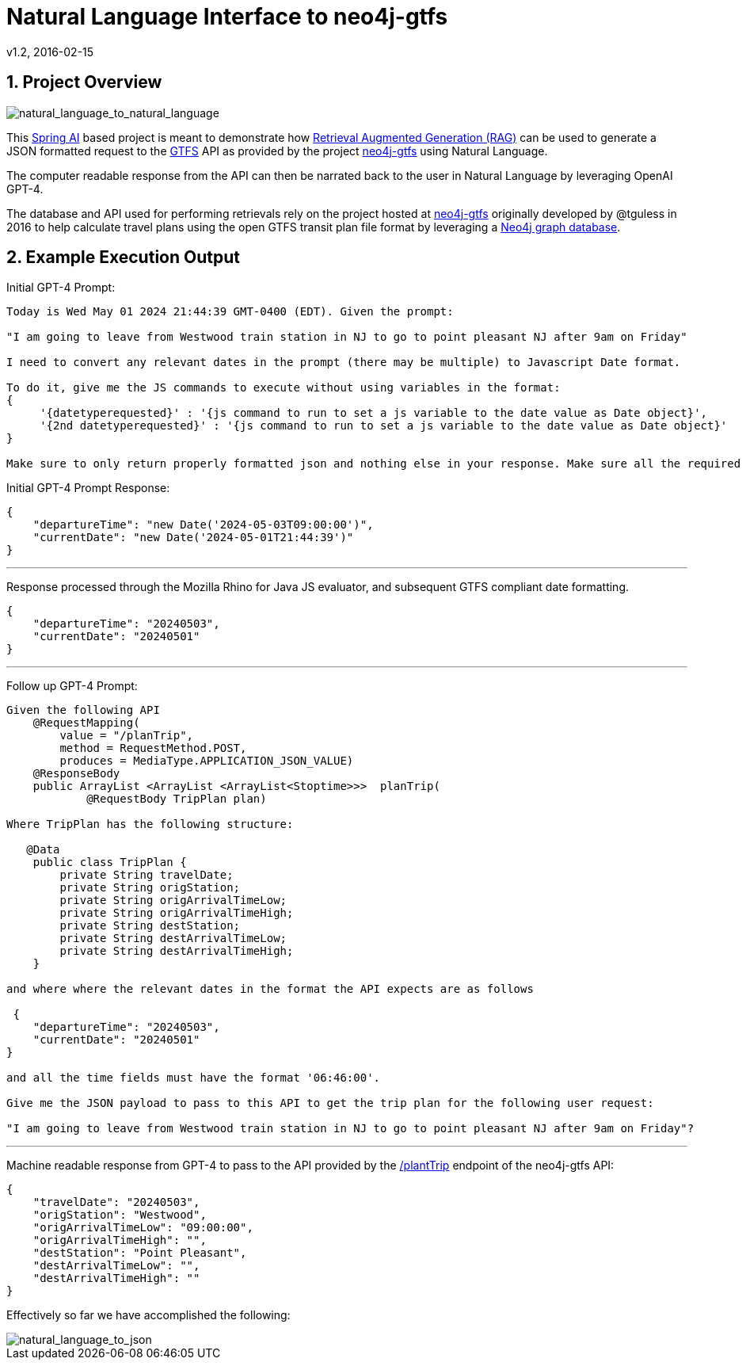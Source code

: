 = Natural Language Interface to neo4j-gtfs
v1.2, 2016-02-15
:library: Asciidoctor
:include:
:idprefix:
:numbered:
:imagesdir: docs
:toc: manual
:css-signature: demo
:toc-placement: preamble
:toc:
:icons: font
:source-highlighter: prettify
:project_id: ai-rag-neo4j
:sectanchors: ad


== Project Overview

image::nl_to_nl2.png[natural_language_to_natural_language]

This https://spring.io/projects/spring-ai[Spring AI] based project is meant to demonstrate how https://en.wikipedia.org/wiki/Prompt_engineering#Retrieval-augmented_generation[Retrieval Augmented Generation (RAG)] can be used to generate a JSON formatted request to the https://en.wikipedia.org/wiki/GTFS[GTFS] API as provided by the project https://github.com/tguless/neo4j-gtfs[neo4j-gtfs] using Natural Language.

The computer readable response from the API can then be narrated back to the user in Natural Language by leveraging OpenAI GPT-4.

The database and API used for performing retrievals rely on the project hosted at https://github.com/tguless/neo4j-gtfs[neo4j-gtfs] originally developed by @tguless in 2016 to help calculate travel plans using the open GTFS transit plan file format by leveraging a https://en.wikipedia.org/wiki/Neo4j[Neo4j graph database].

== Example Execution Output

Initial GPT-4 Prompt:
----
Today is Wed May 01 2024 21:44:39 GMT-0400 (EDT). Given the prompt:

"I am going to leave from Westwood train station in NJ to go to point pleasant NJ after 9am on Friday"

I need to convert any relevant dates in the prompt (there may be multiple) to Javascript Date format.

To do it, give me the JS commands to execute without using variables in the format:
{
     '{datetyperequested}' : '{js command to run to set a js variable to the date value as Date object}',
     '{2nd datetyperequested}' : '{js command to run to set a js variable to the date value as Date object}'
}

Make sure to only return properly formatted json and nothing else in your response. Make sure all the required dates are included in the JSON object.
----

Initial GPT-4 Prompt Response:

----
{
    "departureTime": "new Date('2024-05-03T09:00:00')",
    "currentDate": "new Date('2024-05-01T21:44:39')"
}
----
---

Response processed through the Mozilla Rhino for Java JS evaluator, and subsequent GTFS compliant date formatting.

----
{
    "departureTime": "20240503",
    "currentDate": "20240501"
}
----

---
Follow up GPT-4 Prompt:
----
Given the following API
    @RequestMapping(
        value = "/planTrip",
        method = RequestMethod.POST,
        produces = MediaType.APPLICATION_JSON_VALUE)
    @ResponseBody
    public ArrayList <ArrayList <ArrayList<Stoptime>>>  planTrip(
            @RequestBody TripPlan plan)

Where TripPlan has the following structure:

   @Data
    public class TripPlan {
        private String travelDate;
        private String origStation;
        private String origArrivalTimeLow;
        private String origArrivalTimeHigh;
        private String destStation;
        private String destArrivalTimeLow;
        private String destArrivalTimeHigh;
    }

and where where the relevant dates in the format the API expects are as follows

 {
    "departureTime": "20240503",
    "currentDate": "20240501"
}

and all the time fields must have the format '06:46:00'.

Give me the JSON payload to pass to this API to get the trip plan for the following user request:

"I am going to leave from Westwood train station in NJ to go to point pleasant NJ after 9am on Friday"?
----

---

Machine readable response from GPT-4 to pass to the API provided by the https://github.com/tguless/neo4j-gtfs/blob/e355ad7265efb374cec2950dbf4655f62f88fb16/complete/src/main/java/com/popameeting/gtfs/neo4j/Neo4jWebServiceController.java#L105[/plantTrip] endpoint of the neo4j-gtfs API:

----
{
    "travelDate": "20240503",
    "origStation": "Westwood",
    "origArrivalTimeLow": "09:00:00",
    "origArrivalTimeHigh": "",
    "destStation": "Point Pleasant",
    "destArrivalTimeLow": "",
    "destArrivalTimeHigh": ""
}
----

Effectively so far we have accomplished the following:

image::nl_to_json.png[natural_language_to_json]

